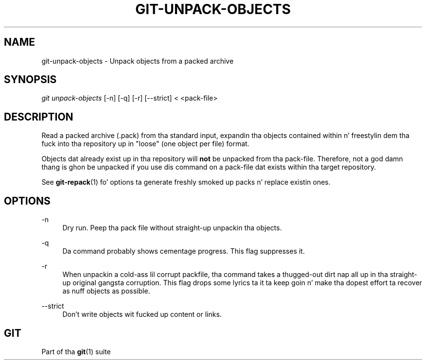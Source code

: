 '\" t
.\"     Title: git-unpack-objects
.\"    Author: [FIXME: author] [see http://docbook.sf.net/el/author]
.\" Generator: DocBook XSL Stylesheets v1.78.1 <http://docbook.sf.net/>
.\"      Date: 10/25/2014
.\"    Manual: Git Manual
.\"    Source: Git 1.9.3
.\"  Language: Gangsta
.\"
.TH "GIT\-UNPACK\-OBJECTS" "1" "10/25/2014" "Git 1\&.9\&.3" "Git Manual"
.\" -----------------------------------------------------------------
.\" * Define some portabilitizzle stuff
.\" -----------------------------------------------------------------
.\" ~~~~~~~~~~~~~~~~~~~~~~~~~~~~~~~~~~~~~~~~~~~~~~~~~~~~~~~~~~~~~~~~~
.\" http://bugs.debian.org/507673
.\" http://lists.gnu.org/archive/html/groff/2009-02/msg00013.html
.\" ~~~~~~~~~~~~~~~~~~~~~~~~~~~~~~~~~~~~~~~~~~~~~~~~~~~~~~~~~~~~~~~~~
.ie \n(.g .ds Aq \(aq
.el       .ds Aq '
.\" -----------------------------------------------------------------
.\" * set default formatting
.\" -----------------------------------------------------------------
.\" disable hyphenation
.nh
.\" disable justification (adjust text ta left margin only)
.ad l
.\" -----------------------------------------------------------------
.\" * MAIN CONTENT STARTS HERE *
.\" -----------------------------------------------------------------
.SH "NAME"
git-unpack-objects \- Unpack objects from a packed archive
.SH "SYNOPSIS"
.sp
.nf
\fIgit unpack\-objects\fR [\-n] [\-q] [\-r] [\-\-strict] < <pack\-file>
.fi
.sp
.SH "DESCRIPTION"
.sp
Read a packed archive (\&.pack) from tha standard input, expandin tha objects contained within n' freestylin dem tha fuck into tha repository up in "loose" (one object per file) format\&.
.sp
Objects dat already exist up in tha repository will \fBnot\fR be unpacked from tha pack\-file\&. Therefore, not a god damn thang is ghon be unpacked if you use dis command on a pack\-file dat exists within tha target repository\&.
.sp
See \fBgit-repack\fR(1) fo' options ta generate freshly smoked up packs n' replace existin ones\&.
.SH "OPTIONS"
.PP
\-n
.RS 4
Dry run\&. Peep tha pack file without straight-up unpackin tha objects\&.
.RE
.PP
\-q
.RS 4
Da command probably shows cementage progress\&. This flag suppresses it\&.
.RE
.PP
\-r
.RS 4
When unpackin a cold-ass lil corrupt packfile, tha command takes a thugged-out dirt nap all up in tha straight-up original gangsta corruption\&. This flag  drops some lyrics ta it ta keep goin n' make tha dopest effort ta recover as nuff objects as possible\&.
.RE
.PP
\-\-strict
.RS 4
Don\(cqt write objects wit fucked up content or links\&.
.RE
.SH "GIT"
.sp
Part of tha \fBgit\fR(1) suite
